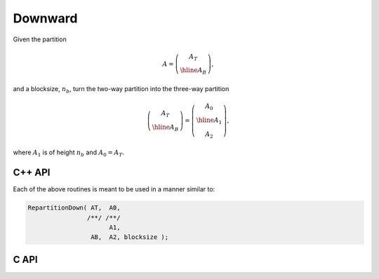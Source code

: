 Downward
--------
Given the partition

.. math::

   A = \left(\begin{array}{c} A_T \\ \hline A_B \end{array}\right),

and a blocksize, :math:`n_b`, turn the two-way partition into the three-way
partition 

.. math::

   \left(\begin{array}{c} A_T \\ \hline A_B \end{array}\right) = 
   \left(\begin{array}{c} A_0 \\ \hline A_1 \\ A_2 \end{array}\right),

where :math:`A_1` is of height :math:`n_b` and :math:`A_0 = A_T`.

C++ API
^^^^^^^

.. cpp:function:: void RepartitionDown( Matrix<T>& AT, Matrix<T>& A0, Matrix<T>& A1, Matrix<T>& AB, Matrix<T>& A2, Int bsize=Blocksize() )
.. cpp:function:: void LockedRepartitionDown( const Matrix<T>& AT, Matrix<T>& A0, Matrix<T>& A1, const Matrix<T>& AB, Matrix<T>& A2, Int bsize=Blocksize() )
.. cpp:function:: void RepartitionDown( AbstractDistMatrix<T>& AT, AbstractDistMatrix<T>& A0, AbstractDistMatrix<T>& A1, AbstractDistMatrix<T>& AB, AbstractDistMatrix<T>& A2, Int bsize=Blocksize() )
.. cpp:function:: void LockedRepartitionDown( const AbstractDistMatrix<T>& AT, AbstractDistMatrix<T>& A0, AbstractDistMatrix<T>& A1, const AbstractDistMatrix<T>& AB, AbstractDistMatrix<T>& A2, Int bsize=Blocksize() )

Each of the above routines is meant to be used in a manner similar to:

.. code-block:: cpp

   RepartitionDown( AT,  A0,
                   /**/ /**/
                         A1,
                    AB,  A2, blocksize );

C API
^^^^^

.. c:function:: ElError ElRepartitionDown_i( ElMatrix_i AT, ElMatrix_i A0, ElMatrix_i A1, ElMatrix_i AB, ElMatrix_i A2, ElInt bsize )
.. c:function:: ElError ElRepartitionDown_s( ElMatrix_s AT, ElMatrix_s A0, ElMatrix_s A1, ElMatrix_s AB, ElMatrix_s A2, ElInt bsize )
.. c:function:: ElError ElRepartitionDown_d( ElMatrix_d AT, ElMatrix_d A0, ElMatrix_d A1, ElMatrix_d AB, ElMatrix_d A2, ElInt bsize )
.. c:function:: ElError ElRepartitionDown_c( ElMatrix_c AT, ElMatrix_c A0, ElMatrix_c A1, ElMatrix_c AB, ElMatrix_c A2, ElInt bsize )
.. c:function:: ElError ElRepartitionDown_z( ElMatrix_z AT, ElMatrix_z A0, ElMatrix_z A1, ElMatrix_z AB, ElMatrix_z A2, ElInt bsize )
.. c:function:: ElError ElRepartitionDownDist_i( ElDistMatrix_i AT, ElDistMatrix_i A0, ElDistMatrix_i A1, ElDistMatrix_i AB, ElDistMatrix_i A2, ElInt bsize )
.. c:function:: ElError ElRepartitionDownDist_s( ElDistMatrix_s AT, ElDistMatrix_s A0, ElDistMatrix_s A1, ElDistMatrix_s AB, ElDistMatrix_s A2, ElInt bsize )
.. c:function:: ElError ElRepartitionDownDist_d( ElDistMatrix_d AT, ElDistMatrix_d A0, ElDistMatrix_d A1, ElDistMatrix_d AB, ElDistMatrix_d A2, ElInt bsize )
.. c:function:: ElError ElRepartitionDownDist_c( ElDistMatrix_c AT, ElDistMatrix_c A0, ElDistMatrix_c A1, ElDistMatrix_c AB, ElDistMatrix_c A2, ElInt bsize )
.. c:function:: ElError ElRepartitionDownDist_z( ElDistMatrix_z AT, ElDistMatrix_z A0, ElDistMatrix_z A1, ElDistMatrix_z AB, ElDistMatrix_z A2, ElInt bsize )

.. c:function:: ElError ElLockedRepartitionDown_i( ElConstMatrix_i AT, ElMatrix_i A0, ElMatrix_i A1, ElConstMatrix_i AB, ElMatrix_i A2, ElInt bsize )
.. c:function:: ElError ElLockedRepartitionDown_s( ElConstMatrix_s AT, ElMatrix_s A0, ElMatrix_s A1, ElConstMatrix_s AB, ElMatrix_s A2, ElInt bsize )
.. c:function:: ElError ElLockedRepartitionDown_d( ElConstMatrix_d AT, ElMatrix_d A0, ElMatrix_d A1, ElConstMatrix_d AB, ElMatrix_d A2, ElInt bsize )
.. c:function:: ElError ElLockedRepartitionDown_c( ElConstMatrix_c AT, ElMatrix_c A0, ElMatrix_c A1, ElConstMatrix_c AB, ElMatrix_c A2, ElInt bsize )
.. c:function:: ElError ElLockedRepartitionDown_z( ElConstMatrix_z AT, ElMatrix_z A0, ElMatrix_z A1, ElConstMatrix_z AB, ElMatrix_z A2, ElInt bsize )
.. c:function:: ElError ElLockedRepartitionDownDist_i( ElConstDistMatrix_i AT, ElDistMatrix_i A0, ElDistMatrix_i A1, ElConstDistMatrix_i AB, ElDistMatrix_i A2, ElInt bsize )
.. c:function:: ElError ElLockedRepartitionDownDist_s( ElConstDistMatrix_s AT, ElDistMatrix_s A0, ElDistMatrix_s A1, ElConstDistMatrix_s AB, ElDistMatrix_s A2, ElInt bsize )
.. c:function:: ElError ElLockedRepartitionDownDist_d( ElConstDistMatrix_d AT, ElDistMatrix_d A0, ElDistMatrix_d A1, ElConstDistMatrix_d AB, ElDistMatrix_d A2, ElInt bsize )
.. c:function:: ElError ElLockedRepartitionDownDist_c( ElConstDistMatrix_c AT, ElDistMatrix_c A0, ElDistMatrix_c A1, ElConstDistMatrix_c AB, ElDistMatrix_c A2, ElInt bsize )
.. c:function:: ElError ElLockedRepartitionDownDist_z( ElConstDistMatrix_z AT, ElDistMatrix_z A0, ElDistMatrix_z A1, ElConstDistMatrix_z AB, ElDistMatrix_z A2, ElInt bsize )
